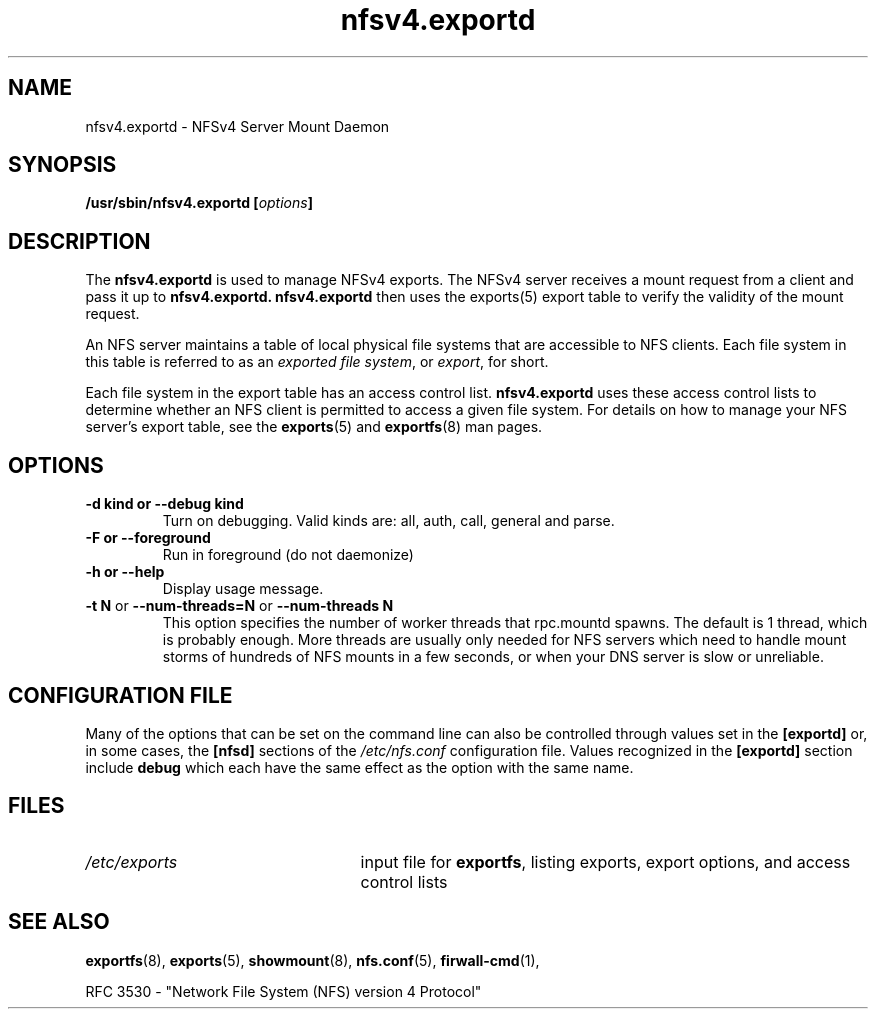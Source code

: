 .\"@(#)nfsv4.exportd.8"
.\"
.\" Copyright (C) 2021 Red Hat <nfs@redhat.com>
.\"
.TH nfsv4.exportd 8 "02 Feb 2021"
.SH NAME
nfsv4.exportd \- NFSv4 Server Mount Daemon
.SH SYNOPSIS
.BI "/usr/sbin/nfsv4.exportd [" options "]"
.SH DESCRIPTION
The
.B nfsv4.exportd
is used to manage NFSv4 exports. The NFSv4 server
receives a mount request from a client and pass it up to 
.B nfsv4.exportd. 
.B nfsv4.exportd 
then uses the exports(5) export
table to verify the validity of the mount request.
.PP
An NFS server maintains a table of local physical file systems
that are accessible to NFS clients.
Each file system in this table is referred to as an
.IR "exported file system" ,
or
.IR export ,
for short.
.PP
Each file system in the export table has an access control list.
.B nfsv4.exportd
uses these access control lists to determine
whether an NFS client is permitted to access a given file system.
For details on how to manage your NFS server's export table, see the
.BR exports (5)
and
.BR exportfs (8)
man pages.
.SH OPTIONS
.TP
.B \-d kind " or " \-\-debug kind
Turn on debugging. Valid kinds are: all, auth, call, general and parse.
.TP
.B \-F " or " \-\-foreground
Run in foreground (do not daemonize)
.TP
.B \-h " or " \-\-help
Display usage message.
.TP
.BR "\-t N" " or " "\-\-num\-threads=N " or  " \-\-num\-threads N "
This option specifies the number of worker threads that rpc.mountd
spawns.  The default is 1 thread, which is probably enough.  More
threads are usually only needed for NFS servers which need to handle
mount storms of hundreds of NFS mounts in a few seconds, or when
your DNS server is slow or unreliable.
.SH CONFIGURATION FILE
Many of the options that can be set on the command line can also be
controlled through values set in the
.B [exportd]
or, in some cases, the
.B [nfsd]
sections of the
.I /etc/nfs.conf
configuration file.
Values recognized in the
.B [exportd]
section include 
.B debug 
which each have the same effect as the option with the same name.
.SH FILES
.TP 2.5i
.I /etc/exports
input file for
.BR exportfs ,
listing exports, export options, and access control lists
.SH SEE ALSO
.BR exportfs (8),
.BR exports (5),
.BR showmount (8),
.BR nfs.conf (5),
.BR firwall-cmd (1),
.sp
RFC 3530 - "Network File System (NFS) version 4 Protocol"
